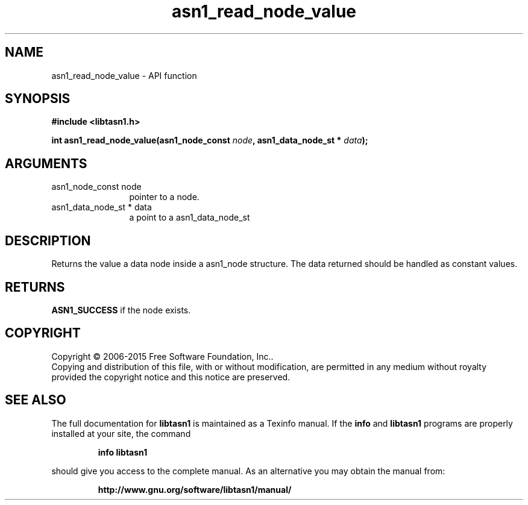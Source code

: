 .\" DO NOT MODIFY THIS FILE!  It was generated by gdoc.
.TH "asn1_read_node_value" 3 "4.16.0" "libtasn1" "libtasn1"
.SH NAME
asn1_read_node_value \- API function
.SH SYNOPSIS
.B #include <libtasn1.h>
.sp
.BI "int asn1_read_node_value(asn1_node_const " node ", asn1_data_node_st * " data ");"
.SH ARGUMENTS
.IP "asn1_node_const node" 12
pointer to a node.
.IP "asn1_data_node_st * data" 12
a point to a asn1_data_node_st
.SH "DESCRIPTION"
Returns the value a data node inside a asn1_node structure.
The data returned should be handled as constant values.
.SH "RETURNS"
\fBASN1_SUCCESS\fP if the node exists.
.SH COPYRIGHT
Copyright \(co 2006-2015 Free Software Foundation, Inc..
.br
Copying and distribution of this file, with or without modification,
are permitted in any medium without royalty provided the copyright
notice and this notice are preserved.
.SH "SEE ALSO"
The full documentation for
.B libtasn1
is maintained as a Texinfo manual.  If the
.B info
and
.B libtasn1
programs are properly installed at your site, the command
.IP
.B info libtasn1
.PP
should give you access to the complete manual.
As an alternative you may obtain the manual from:
.IP
.B http://www.gnu.org/software/libtasn1/manual/
.PP
